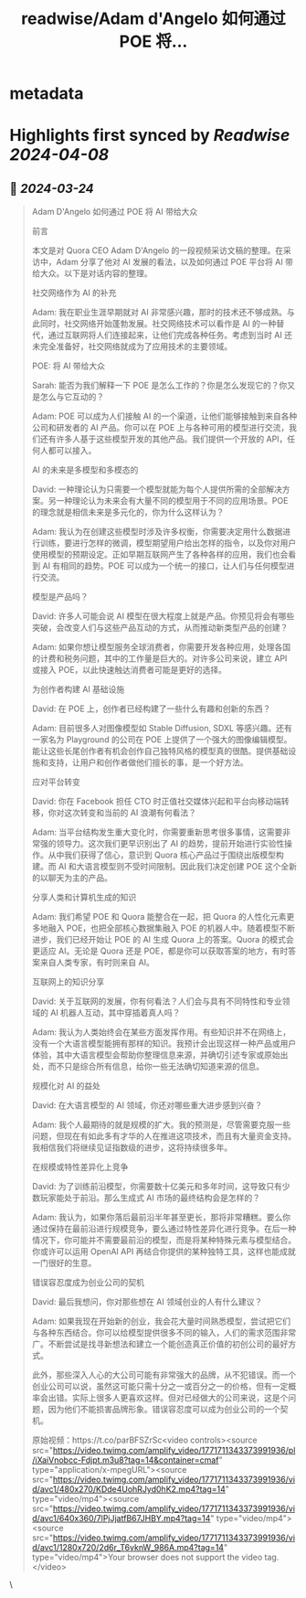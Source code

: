 :PROPERTIES:
:title: readwise/Adam d'Angelo 如何通过 POE 将...
:END:


* metadata
:PROPERTIES:
:author: [[dotey on Twitter]]
:full-title: "Adam d'Angelo 如何通过 POE 将..."
:category: [[tweets]]
:url: https://twitter.com/dotey/status/1771712077507313896
:image-url: https://pbs.twimg.com/profile_images/561086911561736192/6_g58vEs.jpeg
:END:

* Highlights first synced by [[Readwise]] [[2024-04-08]]
** 📌 [[2024-03-24]]
#+BEGIN_QUOTE
Adam D'Angelo 如何通过 POE 将 AI 带给大众

前言

本文是对 Quora CEO Adam D'Angelo 的一段视频采访文稿的整理。在采访中，Adam 分享了他对 AI 发展的看法，以及如何通过 POE 平台将 AI 带给大众。以下是对话内容的整理。

社交网络作为 AI 的补充

Adam: 我在职业生涯早期就对 AI 非常感兴趣，那时的技术还不够成熟。与此同时，社交网络开始蓬勃发展。社交网络技术可以看作是 AI 的一种替代，通过互联网将人们连接起来，让他们完成各种任务。考虑到当时 AI 还未完全准备好，社交网络就成为了应用技术的主要领域。

POE: 将 AI 带给大众

Sarah: 能否为我们解释一下 POE 是怎么工作的？你是怎么发现它的？你又是怎么与它互动的？

Adam: POE 可以成为人们接触 AI 的一个渠道，让他们能够接触到来自各种公司和研发者的 AI 产品。你可以在 POE 上与各种可用的模型进行交流，我们还有许多人基于这些模型开发的其他产品。我们提供一个开放的 API，任何人都可以接入。

AI 的未来是多模型和多模态的

David: 一种理论认为只需要一个模型就能为每个人提供所需的全部解决方案。另一种理论认为未来会有大量不同的模型用于不同的应用场景。POE 的理念就是相信未来是多元化的，你为什么这样认为？

Adam: 我认为在创建这些模型时涉及许多权衡，你需要决定用什么数据进行训练，要进行怎样的微调，模型期望用户给出怎样的指令，以及你对用户使用模型的预期设定。正如早期互联网产生了各种各样的应用，我们也会看到 AI 有相同的趋势。POE 可以成为一个统一的接口，让人们与任何模型进行交流。

模型是产品吗？

David: 许多人可能会说 AI 模型在很大程度上就是产品。你预见将会有哪些突破，会改变人们与这些产品互动的方式，从而推动新类型产品的创建？

Adam: 如果你想让模型服务全球消费者，你需要开发各种应用，处理各国的计费和税务问题，其中的工作量是巨大的。对许多公司来说，建立 API 或接入 POE，以此快速触达消费者可能是更好的选择。

为创作者构建 AI 基础设施

David: 在 POE 上，创作者已经构建了一些什么有趣和创新的东西？

Adam: 目前很多人对图像模型如 Stable Diffusion, SDXL 等感兴趣。还有一家名为 Playground 的公司在 POE 上提供了一个强大的图像编辑模型。能让这些长尾创作者有机会创作自己独特风格的模型真的很酷。提供基础设施和支持，让用户和创作者做他们擅长的事，是一个好方法。

应对平台转变

David: 你在 Facebook 担任 CTO 时正值社交媒体兴起和平台向移动端转移，你对这次转变和当前的 AI 浪潮有何看法？

Adam: 当平台结构发生重大变化时，你需要重新思考很多事情，这需要非常强的领导力。这次我们更早识别出了 AI 的趋势，提前开始进行实验性操作。从中我们获得了信心，意识到 Quora 核心产品过于围绕出版模型构建。而 AI 和大语言模型则不受时间限制。因此我们决定创建 POE 这个全新的以聊天为主的产品。

分享人类和计算机生成的知识

Adam: 我们希望 POE 和 Quora 能整合在一起，把 Quora 的人性化元素更多地融入 POE，也把全部核心数据集融入 POE 的机器人中。随着模型不断进步，我们已经开始让 POE 的 AI 生成 Quora 上的答案。Quora 的模式会更适应 AI。无论是 Quora 还是 POE，都是你可以获取答案的地方，有时答案来自人类专家，有时则来自 AI。

互联网上的知识分享

David: 关于互联网的发展，你有何看法？人们会与具有不同特性和专业领域的 AI 机器人互动，其中穿插着真人吗？

Adam: 我认为人类始终会在某些方面发挥作用。有些知识并不在网络上，没有一个大语言模型能拥有那样的知识。我预计会出现这样一种产品或用户体验，其中大语言模型会帮助你整理信息来源，并确切引述专家或原始出处，而不只是综合所有信息，给你一些无法确切知道来源的信息。

规模化对 AI 的益处

David: 在大语言模型的 AI 领域，你还对哪些重大进步感到兴奋？

Adam: 我个人最期待的就是规模的扩大。我的预测是，尽管需要克服一些问题，但现在有如此多有才华的人在推进这项技术，而且有大量资金支持。我相信我们将继续见证指数级的进步，这将持续很多年。

在规模或特性差异化上竞争

David: 为了训练前沿模型，你需要数十亿美元和多年时间，这导致只有少数玩家能处于前沿。那么生成式 AI 市场的最终结构会是怎样的？

Adam: 我认为，如果你落后最前沿半年甚至更长，那将非常糟糕。要么你通过保持在最前沿进行规模竞争，要么通过特性差异化进行竞争。在后一种情况下，你可能并不需要最前沿的模型，而是将某种特殊元素与模型结合。你或许可以运用 OpenAI API 再结合你提供的某种独特工具，这样也能成就一门很好的生意。

错误容忍度成为创业公司的契机

David: 最后我想问，你对那些想在 AI 领域创业的人有什么建议？

Adam: 如果我现在开始新的创业，我会花大量时间熟悉模型，尝试把它们与各种东西结合。你可以给模型提供很多不同的输入，人们的需求范围非常广。不断尝试是找寻新想法和建立一个能创造真正价值的初创公司的最好方式。

此外，那些深入人心的大公司可能有非常强大的品牌，从不犯错误。而一个创业公司可以说，虽然这可能只需十分之一或百分之一的价格，但有一定概率会出错。实际上很多人更喜欢这样。但对已经做大的公司来说，这是个问题，因为他们不能损害品牌形象。错误容忍度可以成为创业公司的一个契机。

原始视频：https://t.co/parBFSZrSc<video controls><source src="https://video.twimg.com/amplify_video/1771711343373991936/pl/iXaiVnobcc-Fdjpt.m3u8?tag=14&container=cmaf" type="application/x-mpegURL"><source src="https://video.twimg.com/amplify_video/1771711343373991936/vid/avc1/480x270/KDde4UohRJyd0hK2.mp4?tag=14" type="video/mp4"><source src="https://video.twimg.com/amplify_video/1771711343373991936/vid/avc1/640x360/7lPjJjatfB67JHBY.mp4?tag=14" type="video/mp4"><source src="https://video.twimg.com/amplify_video/1771711343373991936/vid/avc1/1280x720/2d6r_T6vknW_986A.mp4?tag=14" type="video/mp4">Your browser does not support the video tag.</video> 
#+END_QUOTE\